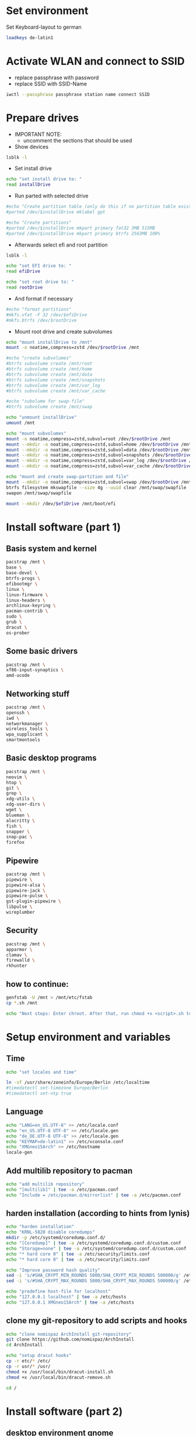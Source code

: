 * Set environment
Set Keyboard-layout to german
#+BEGIN_SRC bash :tangle 0_set_ environment.sh
loadkeys de-latin1
#+END_SRC

* Activate WLAN and connect to SSID
- replace passphrase with password
- replace SSID with SSID-Name
#+BEGIN_SRC bash :tangle 1_activate_WLAN.sh
iwctl --passphrase passphrase station name connect SSID
#+END_SRC

* Prepare drives

- IMPORTANT NOTE:
  - uncomment the sections that should be used

- Show devices
#+BEGIN_SRC bash :tangle 2_prepare_drives.sh
lsblk -l
#+END_SRC

- Set install drive
#+BEGIN_SRC bash :tangle 2_prepare_drives.sh
echo "set install drive to: "
read installDrive
#+END_SRC

- Run parted with selected drive
#+BEGIN_SRC bash :tangle 2_prepare_drives.sh
#echo "Create partition table (only do this if no partition table exists!)"
#parted /dev/$installDrive mklabel gpt

#echo "Create partitions"
#parted /dev/$installDrive mkpart primary fat32 3MB 515MB
#parted /dev/$installDrive mkpart primary btrfs 2563MB 100%
#+END_SRC

- Afterwards select efi and root partition
#+BEGIN_SRC bash :tangle 2_prepare_drives.sh
lsblk -l

echo "set EFI drive to: "
read efiDrive

echo "set root drive to: "
read rootDrive
#+END_SRC
- And format if necessary
#+BEGIN_SRC bash :tangle 2_prepare_drives.sh
#echo "format partitions"
#mkfs.vfat -F 32 /dev/$efiDrive
#mkfs.btrfs /dev/$rootDrive
#+END_SRC
- Mount root drive and create subvolumes
#+BEGIN_SRC bash :tangle 2_prepare_drives.sh
echo "mount installDrive to /mnt"
mount -o noatime,compress=zstd /dev/$rootDrive /mnt

#echo "create subvolumes"
#btrfs subvolume create /mnt/root
#btrfs subvolume create /mnt/home
#btrfs subvolume create /mnt/data
#btrfs subvolume create /mnt/snapshots
#btrfs subvolume create /mnt/var_log
#btrfs subvolume create /mnt/var_cache

#echo "subolume for swap-file"
#btrfs subvolume create /mnt/swap

echo "unmount installDrive"
umount /mnt

echo "mount subvolumes"
mount -o noatime,compress=zstd,subvol=root /dev/$rootDrive /mnt
mount --mkdir -o noatime,compress=zstd,subvol=home /dev/$rootDrive /mnt/home
mount --mkdir -o noatime,compress=zstd,subvol=data /dev/$rootDrive /mnt/data
mount --mkdir -o noatime,compress=zstd,subvol=snapshots /dev/$rootDrive /mnt/.snapshots
mount --mkdir -o noatime,compress=zstd,subvol=var_log /dev/$rootDrive /mnt/var/log
mount --mkdir -o noatime,compress=zstd,subvol=var_cache /dev/$rootDrive /mnt/var/cache

echo "mount and create swap-partition and file"
mount --mkdir -o noatime,compress=zstd,subvol=swap /dev/$rootDrive /mnt/swap
btrfs filesystem mkswapfile --size 4g --uuid clear /mnt/swap/swapfile
swapon /mnt/swap/swapfile

mount --mkdir /dev/$efiDrive /mnt/boot/efi
#+END_SRC

* Install software (part 1)
** Basis system and kernel
#+BEGIN_SRC bash :padline no :tangle 3_install_basicsystem.sh
pacstrap /mnt \
base \
base-devel \
btrfs-progs \
efibootmgr \
linux \
linux-firmware \
linux-headers \
archlinux-keyring \
pacman-contrib \
sudo \
grub \
dracut \
os-prober
#+END_SRC

** Some basic drivers
#+BEGIN_SRC bash :padline no :tangle 3_install_basicsystem.sh
pacstrap /mnt \
xf86-input-synaptics \
amd-ucode
#+END_SRC

** Networking stuff
#+BEGIN_SRC bash :padline no :tangle 3_install_basicsystem.sh
pacstrap /mnt \
openssh \
iwd \
networkmanager \
wireless_tools \
wpa_supplicant \
smartmontools
#+END_SRC

** Basic desktop programs
#+BEGIN_SRC bash :padline no :tangle 3_install_basicsystem.sh
pacstrap /mnt \
neovim \
htop \
git \
grep \
xdg-utils \
xdg-user-dirs \
wget \
blueman \
alacritty \
fish \
snapper \
snap-pac \
firefox 
#+END_SRC

** Pipewire
#+BEGIN_SRC bash :padline no :tangle 3_install_basicsystem.sh
pacstrap /mnt \
pipewire \
pipewire-alsa \
pipewire-jack \
pipewire-pulse \
gst-plugin-pipewire \
libpulse \
wireplumber
#+END_SRC

** Security
#+BEGIN_SRC bash :padline no :tangle 3_install_basicsystem.sh
pacstrap /mnt \
apparmor \
clamav \
firewalld \
rkhunter
#+END_SRC
** how to continue:
#+BEGIN_SRC bash :tangle 3_install_basicsystem.sh
genfstab -U /mnt > /mnt/etc/fstab
cp *.sh /mnt

echo "Next steps: Enter chroot. After that, run chmod +x <script>.sh to continue"
#+END_SRC
* Setup environment and variables
** Time
#+BEGIN_SRC bash :tangle 4_setup_environment.sh
echo "set locales and time"

ln -sf /usr/share/zoneinfo/Europe/Berlin /etc/localtime
#timedatectl set-timezone Europe/Berlin
#timedatectl set-ntp true
#+END_SRC
** Language
#+BEGIN_SRC bash :tangle 4_setup_environment.sh
echo "LANG=en_US.UTF-8" >> /etc/locale.conf
echo "en_US.UTF-8 UTF-8" >> /etc/locale.gen
echo "de_DE.UTF-8 UTF-8" >> /etc/locale.gen
echo "KEYMAP=de-latin1" >> /etc/vconsole.conf
echo "XMGneo15Arch" >> /etc/hostname
locale-gen
#+END_SRC
** Add multilib repository to pacman
#+BEGIN_SRC bash :tangle 4_setup_environment.sh
echo "add multilib repository"
echo "[multilib]" | tee -a /etc/pacman.conf
echo "Include = /etc/pacman.d/mirrorlist" | tee -a /etc/pacman.conf
#+END_SRC
** harden installation (according to hints from lynis)
#+BEGIN_SRC bash :tangle 4_setup_environment.sh
echo "harden installation"
echo "KRNL-5820 disable coredumps"
mkdir -p /etc/systemd/coredump.conf.d/
echo "[Coredump]" | tee -a /etc/systemd/coredump.conf.d/custom.conf
echo "Storage=none" | tee -a /etc/systemd/coredump.conf.d/custom.conf
echo "* hard core 0" | tee -a /etc/security/limits.conf
echo "* hard core 0" | tee -a /etc/security/limits.conf

echo "Improve password hash quality"
sed -i 's/#SHA_CRYPT_MIN_ROUNDS 5000/SHA_CRYPT_MIN_ROUNDS 500000/g' /etc/login.defs 
sed -i 's/#SHA_CRYPT_MAX_ROUNDS 5000/SHA_CRYPT_MAX_ROUNDS 500000/g' /etc/login.defs

echo "predefine host-file for localhost"
echo "127.0.0.1 localhost" | tee -a /etc/hosts
echo "127.0.0.1 XMGneo15Arch" | tee -a /etc/hosts
#+END_SRC
** clone my git-repository to add scripts and hooks
#+BEGIN_SRC bash :tangle 4_setup_environment.sh
echo "clone nomispaz ArchInstall git-repository"
git clone https://github.com/nomispaz/ArchInstall
cd ArchInstall

echo "setup dracut hooks"
cp -r etc/* /etc/
cp -r usr/* /usr/
chmod +x /usr/local/bin/dracut-install.sh
chmod +x /usr/local/bin/dracut-remove.sh

cd /
#+END_SRC

* Install software (part 2)
** desktop environment gnome
#+BEGIN_SRC bash :tangle 5_install_desktop_gnome.sh
pacman -Syu --noconfirm --needed gnome
#+END_SRC
** desktop environment kde
#+BEGIN_SRC bash :tangle 5_install_desktop_kde.sh
pacman -Syu --noconfirm --needed \
plasma-meta \
dolphin \
plasma-workspace \
egl-wayland \
kwrite \
konsole \
ark
#+END_SRC
** nvidia-drivers (nvidia-open)
#+BEGIN_SRC bash :tangle 6_install_nvidia.sh
pacman -Syu --noconfirm --needed \
nvidia-open \
nvidia-utils \
nvidia-settings \
nvidia-prime \
lib32-nvidia-utils
#+END_SRC
** install various programs
#+BEGIN_SRC bash :tangle 7_additional_programs.sh
pacman -Syu --noconfirm --needed \
calibre \
clipgrab \
discord \
keepassxc \
obs-studio \
thunderbird \
veracrypt \
vlc \
flatpak \
testdisk \
screenfetch \
meld \
libreoffice
#+END_SRC
** Install gaming tools
#+BEGIN_SRC bash :tangle 8_gaming.sh
echo "Install gaming-tools"
pacman -Syu --noconfirm --needed \
vulkan-icd-loader \
lib32-vulkan-icd-loader \
gamescope \
gamemode \
steam \
wine \
lib32-gnutls \
wine-mono \
wine-gecko \
winetricks \
mangohud
#+END_SRC
** Qemu and libvirt
#+BEGIN_SRC bash :tangle 9_qemu_libvirt.sh
pacman -Syu --noconfirm --needed \
virt-manager \
qemu-full \
edk2-ovmf \
bridge-utils \
dnsmasq
#+END_SRC
** Enable services
#+BEGIN_SRC bash :tangle 10_finish_installation.sh
echo "enable services"
systemctl enable NetworkManager.service
systemctl enable bluetooth.service
systemctl enable cups.service
systemctl enable avahi-daemon.service
systemctl enable libvirtd.service
systemctl enable firewalld.service
systemctl enable acpid.service
systemctl enable sddm.service
systemctl enable apparmor.service
systemctl enable clamav-daemon.service
systemctl enable nvidia-powerd.service
systemctl enable chronyd.service
systemctl enable clamav-freshclam.service
#+END_SRC
** Set firewall to block
#+BEGIN_SRC bash :tangle 10_finish_installation.sh
firewall-cmd --set-default-zone block
#+END_SRC

** generate kernel img and install grub
- reinstall kernel to trigger dracut with installed hooks
#+BEGIN_SRC bash :tangle 10_finish_installation.sh
pacman -Syu --noconfirm --needed linux
#+END_SRC
*** configure grub
- IMPORTANT NOTE:
  - uncomment the sections that should be used

#+BEGIN_SRC bash :tangle 10_finish_installation.sh
echo "install grub"
grub-install --target=x86_64-efi --efi-directory=/boot/efi

#echo "add nvidia-drm.modeset=1 and uncomment GRUB_DISABLE_OS_PROBER
echo 'GRUB_DISABLE_OS_PROBER=false' >> /etc/default/grub

echo "set kernel parameter"
sed -i 's/quiet/quiet loglevel=3 mitigations=auto security=apparmor amd_pstate=passive nvidia_drm.modeset=1/g' /etc/default/grub

echo "generate grub"
grub-mkconfig -o /boot/grub/grub.cfg
#+END_SRC

** Create users and passwords
#+BEGIN_SRC bash :tangle 10_finish_installation.sh
echo "set root password"
passwd

echo "create user and set password"
echo "Enter username: "
read user
useradd -m --create-home $user
usermod -aG sys,wheel,users,rfkill,$user,libvirt $user
passwd $user

echo "Defaults targetpw # Ask for the password of the target user" >> /etc/sudoers
echo "%wheel ALL=(ALL:ALL) ALL" >> /etc/sudoers
#+END_SRC

** Install personal dotfiles
#+BEGIN_SRC bash :tangle 10_finish_installation.sh

# change user from root to normal user
su $user

git clone https://github.com/nomispaz/dotfiles /home/$user/dotfiles
cd /home/$user/dotfiles

# create .config dir since it doesn't exist at that point
mkdir /home/$user/.config
# loop through all folders and files
for program in $(ls -d  *)
do
  # create softlink to config folder for all folders and files unless it is the README
  if [ ! $program == 'README.md' ]; then
    ln -s ~/dotfiles/$program ~/.config/$program
  fi
done
#+END_SRC

* KDE configs
- TODOs
  - [ ] plasma-org.kde.plasma.desktop-appletsrc
  - [ ] plasmashellrc
  - [ ] powerdevilrc
#+BEGIN_SRC bash :tangle 10_finish_installation.sh
# activate numlock during startup
kwriteconfig6 --file /home/$USER/.config/kcminputrc --group Keyboard --key Numlock 0
kwriteconfig6 --file /home/$USER/.config/kcminputrc --group Keyboard --key X11LibInputXAccelProfileFlat true

# activate breeze-dark
kwriteconfig6 --file /home/$USER/.config/kdeglobals --group KDE --key LookAndFeelPackage org.kde.breezedark.desktop
kwriteconfig6 --file /home/$USER/.config/gtk-3.0/settings --group Settings --key gtk-application-prefer-dark-theme true
kwriteconfig6 --file /home/$USER/.config/gtk-3.0/settings --group Settings --key gtk-icon-theme-name breeze-dark
kwriteconfig6 --file /home/$USER/.config/gtk-4.0/settings --group Settings --key gtk-application-prefer-dark-theme true
kwriteconfig6 --file /home/$USER/.config/gtk-4.0/settings --group Settings --key gtk-icon-theme-name breeze-dark

# disable browserintegration and device-automount
kwriteconfig6 --file /home/$USER/.config/kded5rc --group Module-browserintegrationreminder --key autoload false
kwriteconfig6 --file /home/$USER/.config/kded5rc --group Module-device_automounter --key autoload false

# virtual desktops
kwriteconfig6 --file /home/$USER/.config/kwinrc --group Desktops --key Number 4
kwriteconfig6 --file /home/$USER/.config/kwinrc --group Desktops --key Rows 2

# night color
kwriteconfig6 --file /home/$USER/.config/kwinrc --group NightColor --key Active true
kwriteconfig6 --file /home/$USER/.config/kwinrc --group NightColor --key DayTemperature 5400
kwriteconfig6 --file /home/$USER/.config/kwinrc --group NightColor --key EveningBeginFixed 2130
kwriteconfig6 --file /home/$USER/.config/kwinrc --group NightColor --key Mode Times
kwriteconfig6 --file /home/$USER/.config/kwinrc --group TabBox --key ActivitesMode 0
kwriteconfig6 --file /home/$USER/.config/kwinrc --group TabBox --key LayoutName sidebar

# dolphin
kwriteconfig6 --file ~/.config/dolphinrc --group General --key ShowFullPath true

echo "Install finished. Restart and run 100_afterinstall.sh
#+END_SRC

* Afterinstall
#+BEGIN_SRC bash :tangle 100_afterinstall.sh
echo "renew clamav database"
sudo freshclam

echo "add flatpak-repo"
flatpak remote-add --if-not-exists flathub https://flathub.org/repo/flathub.flatpakrepo

echo "run rkhunter"
sudo rkhunter --update
sudo rkhunter --propupd
#c for check q for skip keypress
sudo rkhunter -c -sk

# configure snapper
sudo umount /.snapshots
sudo rm -r /.snapshots
sudo snapper -c root create-config /
#read UUID of rootpartition and write into variable

set FSTAB_FILE "/etc/fstab"

# Grep for the Btrfs root subvolume line and extract the UUID, ensuring it contains 'subvol=root' or 'subvol=/root'
#    grep -E '^[^#].*\s/\s.*btrfs.*subvol=(/)?root' $FSTAB_FILE: Ensures the line contains / (root), btrfs filesystem type, and subvol=root or subvol=/root indicating the root subvolume.
#    awk '{print $1}': Extracts the first field, which may include the UUID= prefix.
#    sed 's/^UUID=//': Strips the UUID= prefix if it exists.

# Check if running in fish
if [ -n "$fish_version" ]; then
  echo "Running in Fish shell"
  set rootUUID (grep -E '^[^#].*\s/\s.*btrfs.*subvol=(/)?root' $FSTAB_FILE | awk '{print $1}' | sed 's/^UUID=//')
else
  echo "Not running in Fish shell"
  rootUUID=$(grep -E '^[^#].*\s/\s.*btrfs.*subvol=(/)?root' /etc/fstab | awk '{print $1}' | sed 's/^UUID=//')
fi

# in bash or konsole
set rootUUID=$(findmnt --output=UUID --noheadings --target=/root)
# in fish

sudo mount -o subvol=snapshots UUID=$rootUUID /.snapshots

# set firewall zone
sudo firewall-cmd --set-default-zone block
#+END_SRC
